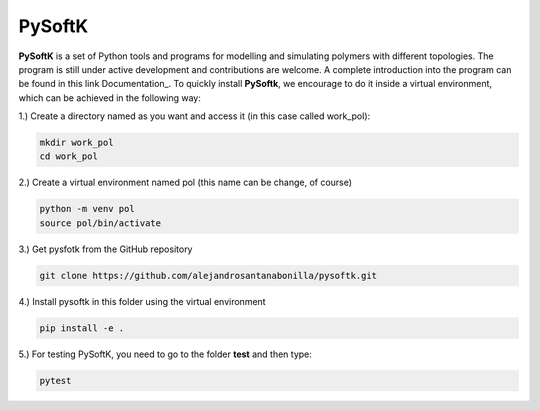 PySoftK
=============

**PySoftK** is a set of Python tools and programs for modelling and simulating polymers with different topologies. The program is still under active 
development and contributions are welcome. A complete introduction into the program can be found in this link Documentation_. To quickly install **PySoftk**, we encourage to do it inside a virtual environment, which can be achieved in the 
following way:

1.) Create a directory named as you want and access it (in this case called work_pol):

.. code-block:: bash
 
  mkdir work_pol
  cd work_pol

2.) Create a virtual environment named pol (this name can be change, of course)

.. code-block:: bash

   python -m venv pol
   source pol/bin/activate

3.) Get pysfotk from the GitHub repository

.. code-block:: bash

  git clone https://github.com/alejandrosantanabonilla/pysoftk.git


4.) Install pysoftk in this folder using the virtual environment

.. code-block:: bash

  pip install -e .

5.) For testing PySoftK, you need to go to the folder **test** and then type:

.. code-block:: bash

  pytest


.. _Documentation:: https://alejandrosantanabonilla.github.io/pysoftk/

